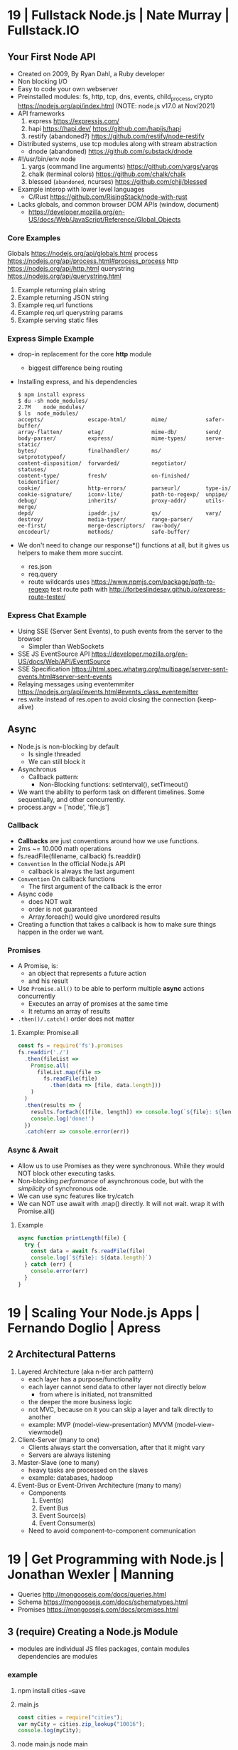 * 19 | Fullstack Node.js                | Nate Murray      | Fullstack.IO
** Your First Node API
- Created on 2009, By Ryan Dahl, a Ruby developer
- Non blocking I/O
- Easy to code your own webserver
- Preinstalled modules: fs, http, tcp, dns, events, child_process, crypto
  https://nodejs.org/api/index.html (NOTE: node.js v17.0 at Nov/2021)
- API frameworks
  1) express https://expressjs.com/
  2) hapi https://hapi.dev/ https://github.com/hapijs/hapi
  3) restify (abandoned?) https://github.com/restify/node-restify
- Distributed systems, use tcp modules along with stream abstraction
  - dnode (abandoned) https://github.com/substack/dnode
- #!/usr/bin/env node
  1) yargs (command line arguments) https://github.com/yargs/yargs
  2) chalk (terminal colors) https://github.com/chalk/chalk
  3) blessed (~abandoned~, ncurses) https://github.com/chjj/blessed
- Example interop with lower level languages
  - C/Rust https://github.com/RisingStack/node-with-rust
- Lacks globals, and common browser DOM APIs (window, document)
  - https://developer.mozilla.org/en-US/docs/Web/JavaScript/Reference/Global_Objects
*** Core Examples
   Globals     https://nodejs.org/api/globals.html
   process     https://nodejs.org/api/process.html#process_process
   http        https://nodejs.org/api/http.html
   querystring https://nodejs.org/api/querystring.html
1. Example returning plain string
2. Example returning JSON string
3. Example req.url functions
4. Example req.url querystring params
5. Example serving static files
*** Express Simple Example
- drop-in replacement for the core *http* module
  - biggest difference being routing
- Installing express, and his dependencies
  #+begin_src
  $ npm install express
  $ du -sh node_modules/
  2.7M    node_modules/
  $ ls  node_modules/
  accepts/              escape-html/        mime/            safer-buffer/
  array-flatten/        etag/               mime-db/         send/
  body-parser/          express/            mime-types/      serve-static/
  bytes/                finalhandler/       ms/              setprototypeof/
  content-disposition/  forwarded/          negotiator/      statuses/
  content-type/         fresh/              on-finished/     toidentifier/
  cookie/               http-errors/        parseurl/        type-is/
  cookie-signature/     iconv-lite/         path-to-regexp/  unpipe/
  debug/                inherits/           proxy-addr/      utils-merge/
  depd/                 ipaddr.js/          qs/              vary/
  destroy/              media-typer/        range-parser/
  ee-first/             merge-descriptors/  raw-body/
  encodeurl/            methods/            safe-buffer/
  #+end_src
- We don't need to change our response*() functions at all,
  but it gives us helpers to make them more succint.
  - res.json
  - req.query
  - route wildcards
    uses https://www.npmjs.com/package/path-to-regexp
    test route path with http://forbeslindesay.github.io/express-route-tester/
*** Express Chat Example
- Using SSE (Server Sent Events), to push events from the server to the browser
  - Simpler than WebSockets
- SSE JS EventSource API https://developer.mozilla.org/en-US/docs/Web/API/EventSource
- SSE Specification https://html.spec.whatwg.org/multipage/server-sent-events.html#server-sent-events
- Relaying messages using eventemmiter https://nodejs.org/api/events.html#events_class_eventemitter
- res.write instead of res.open to avoid closing the connection (keep-alive)
** Async
- Node.js is non-blocking by default
  - Is single threaded
  - We can still block it
- Asynchronus
  - Callback pattern:
    - Non-Blocking functions:
      setInterval(), setTimeout()
- We want the ability to perform task on different timelines.
  Some sequentially, and other concurrently.
- process.argv = ['node', 'file.js']
*** Callback
- *Callbacks* are just conventions around how we use functions.
- 2ms ~= 10.000 math operations
- fs.readFile(filename, callback)
  fs.readdir()
- =Convention= In the official Node.js API
  - callback is always the last argument
- =Convention= On callback functions
  - The first argument of the callback is the error
- Async code
  - does NOT wait
  - order is not guaranteed
  - Array.foreach() would give unordered results
- Creating a function that takes a callback is how to make sure things happen in the order we want.
*** Promises
- A Promise, is:
  - an object that represents a future action
  - and his result
- Use =Promise.all()= to be able to perform multiple *async* actions concurrently
  - Executes an array of promises at the same time
  - It returns an array of results
- =.then()/.catch()= order does not matter
**** Example: Promise.all
#+begin_src javascript
  const fs = require('fs').promises
  fs.readdir('./')
    .then(fileList =>
      Promise.all(
        fileList.map(file =>
          fs.readFile(file)
            .then(data => [file, data.length]))
      )
    )
    .then(results => {
      results.forEach(([file, length]) => console.log(`${file}: ${length}`))
      console.log('done!')
    })
    .catch(err => console.error(err))
#+end_src
*** Async & Await
- Allow us to use Promises as they were synchronous.
  While they would NOT block other executing tasks.
- Non-blocking /performance/ of asynchronous code,
  but with the /simplicity/ of synchronous ode.
- We can use sync features like try/catch
- We can NOT use await with .map() directly. It will not wait.
  wrap it with Promise.all()
**** Example
#+begin_src javascript
  async function printLength(file) {
    try {
      const data = await fs.readFile(file)
      console.log(`${file}: ${data.length}`)
    } catch (err) {
      console.error(err)
    }
  }
#+end_src
* 19 | Scaling Your Node.js Apps        | Fernando Doglio  | Apress
** 2 Architectural Patterns
1) Layered Architecture (aka n-tier arch patttern)
   - each layer has a purpose/functionality
   - each layer cannot send data to other layer not directly below
     - from where is initiated, not transmitted
   - the deeper the more business logic
   - not MVC, because on it you can skip a layer and talk directly to another
   - example: MVP (model-view-presentation) MVVM (model-view-viewmodel)
2) Client-Server (many to one)
   - Clients always start the conversation, after that it might vary
   - Servers are always listening
3) Master-Slave  (one to many)
   - heavy tasks are processed on the slaves
   - example: databases, hadoop
4) Event-Bus or Event-Driven Architecture (many to many)
   - Components
     1) Event(s)
     2) Event Bus
     3) Event Source(s)
     4) Event Consumer(s)
   - Need to avoid component-to-component communication
* 19 | Get Programming with Node.js     | Jonathan Wexler  | Manning
- Queries http://mongoosejs.com/docs/queries.html
- Schema https://mongoosejs.com/docs/schematypes.html
- Promises https://mongoosejs.com/docs/promises.html
** 3 (require) Creating a Node.js Module
- modules are individual JS files
  packages, contain modules
  dependencies are modules
*** example
1) npm install cities --save
2) main.js
   #+begin_src javascript
   const cities = require("cities");
   var myCity = cities.zip_lookup("10016");
   console.log(myCity);
   #+end_src
3) node main.js
   node main
*** CommonJS
- Node.js uses CommonJS https://nodejs.org/api/modules.html
- module.exports
  #+NAME: messages.js
  #+begin_src javascript
  // Instead of
  // let messages = ["a", "b", "c"];
  exports.messages = ["a", "b", "c"];
  #+end_src
- module.require (attaches the loaded module to your module exports object)
  #+begin_src javascript
  const messageModule = require("./messages");
  messageModule.messages.forEach(m => console.log(m));
  #+end_src
*** npm install
npm install cities --save
|--------------+----+----------------------------|
| --save       | -S | saves it into package.json |
| --global     | -g | installs globally          |
| --save-prod  |    | by default                 |
| --save-dev   |    |                            |
| --production |    |                            |
|--------------+----+----------------------------|
** 4 (http.createServer) Creating a simple WebServer in Node.js
- port 3000 is generally used for web servers in development
- callbacks are overwhelmingly used throughout Node.js
*** Example
#+begin_src javascript
const port = 3000,
      http = require("http"),
      httpStatus = require("http-status-codes"),
      app = http.createServer((request, response) => {
          console.log("Received an income request!");
          response.writeHead(httpStatus.OK, {
              "Content-Type": "text/html"
          });
          let responseMessage = "<h1>Hello, Universe!</h1>";
          response.write(responseMessage);
          response.end();
          console.log(`Sent a response : ${responseMessage}`)
      });

app.listen(port);
console.log(`The server has started and is listening on port number: ${port}`);
#+end_src
** 5 (app.on/req.url) Handling incoming data, manual routing
- req.on("data"), data event is triggered when data is received for a particular *req*
  req.on("end")
- POSTed data comes into the server in *chunks*, because we don't know how much data will be received
  - ReadableStream library, fore working with chunks
- JSON.stringify
  #+begin_src javascript
const getJSONString = obj => {
    return JSON.stringify(obj, null, 2);
};
#+end_src
- can also http.createServer().listen(port) directly
- setTimeout(() => res.end(reouteResponseMap[req.url]), 2000); // delay the response
*** Example: same but slightly different
  #+begin_src javascript
const port = 3000,
      http = require("http"),
      httpStatus = require("http-status-codes"),
      app = http.createServer();

app.on("request", (request, response) => {
    response.writeHead(httpStatus.OK, {
        "Content-Type": "text/html"
    });
    let responseMessage = "<h1>Hello, Universe!</h1>";
    response.end(responseMessage);
});

app.listen(port);
console.log(`The server has started and is listening on port number: ${port}`);
#+end_src
*** Example: POST, req.on("data") req.on("end")
curl --data "username=Jon&password=secret" http://127.0.0.1:3000
    #+begin_src javascript
const port = 3000,
      http = require("http"),
      httpStatus = require("http-status-codes"),
      app = http.createServer();

app.on("request", (req, res) => {
    var body = [];
    req.on("data", (bodyData) => {
        body.push(bodyData);
    });
    req.on("end", () => {
        body = Buffer.concat(body).toString(); // array to string
        console.log(`Request Body Constents: ${body}`)
    });
    console.log(req.method);
    console.log(req.url);
    console.log(req.headers);
    res.writeHead(httpStatus.OK, {
        "Content-Type": "text/html"
    });
    let responseMessage = "<h1>Hello, Universe!</h1>";
    res.end(responseMessage);
});

app.listen(port);
console.log(`The server has started and is listening on port number: ${port}`);
#+end_src
*** Example: routing, indexing into a map
#+begin_src javascript
const routeResponseMap = {
    "/info": "<h1>Info Page</h1>",
    "/contact": "<h1>Contact Us</h1>",
    "/about": "<h1>Learn more about us.</h1>",
    "/hello": "<h1>say hello by emailing us here</h1>",
    "/error": "<h1>sorry the apge you are looking for is not here</h1>"
};

const port = 3000,
      http = require("http"),
      httpStatus = require("http-status-codes"),
      app = http.createServer((req, res) => {
          res.writeHead(httpStatus.OK, {
              "Content-Type": "text/html"
          });
          if (routeResponseMap[req.url]) {
              res.end(routeResponseMap[req.url]);
          } else {
              res.end("<h1>Welcome!</h1>");
          }
      });

app.listen(port);
console.log(`The server has started and is listening on port number: ${port}`);
#+end_src
** 6 (fs/views/router.js) Writing better routes and serving external files
- /views folder contains files that will render on the client browser
- fs.readFile
*** Example: fs.Readfile
#+begin_src javascript
const routeMap = {
    "/": "views/index.html"
};

const port = 3000,
      fs = require("fs"),
      http = require("http"),
      httpStatus = require("http-status-codes");

http
    .createServer((req, res) => {
        res.writeHead(httpStatus.OK, {
            "Content-Type": "text/html"
        });
        if (routeMap[req.url]) {
            fs.readFile(routeMap[req.url], (error, data) => {
                res.write(data);
                res.end();
            });
        } else {
            res.end("<h1>Sorry, not found.</h1>");
        }
    })
    .listen(port);

console.log(`The server has started and is listening on port number: ${port}`);
#+end_src
*** Example: handle fs errors
#+begin_src javascript
const getViewUrl = (url) => {
    return `views${url}.html`
};

const port = 3000,
      fs = require("fs"),
      http = require("http"),
      httpStatus = require("http-status-codes");

http.createServer((req, res) => {
    fs.readFile(routeMap[req.url], (error, data) => {
        res.write(data);
        res.end();
        if (error) {
            res.end("<h1>Sorry, not found.</h1>");
        } else {
            res.writeHead(httpStatus.OK, {
                "Content-Type": "text/html"
            });
        }
    });
}).listen(port);

console.log(`The server has started and is listening on port number: ${port}`);
#+end_src
*** Example: handle other type of files
#+begin_src javascript
const post = 3000,
      fs = require("fs"),
      http = require("http"),
      httStatus = require("http-status-codes");

const sendErrorResponse = res => {
    res.writeHead(httpStatus.NOT_FOUND, {
        "Content-Type": "text/html"
    });
    res.write("<h1>File Not Found!</h1>");
    res.end();
}

const customReadFile = (file_path, res) => {
    if (fs.existsSync(file_path)) {
        fs.readFile(file_path, (error, data) => {
            if (error) {
                console.log(error);
                sendErrorResponse(res);
                return;
            }
            res.write(data);
            res.end();
        });
    } else {
        sendErrorResponse(res);
    }
}

http.createServer((req, res) => {
    let url = req.url;
    if (url.indexOf(".html") !== -1) {
        res.writeHead(httpStatus.OK, {
            "Content-Type" : "text/html"
        });
        customReadFile(`./views${url}`, res);
    } else if (url.indexOf(".js") !== -1) {
        res.WriteHead(httpStatus.OK, {
            "Content-Type": "text/javascript"
        });
        customReadFile(`./public/js${url}`, res);
    } else if (url.indexOf(".css") !== -1) {
        res.writeHead(httpStatus.OK, {
            "Content-Type": "text/css"
        });
        customReadFile(`./public/css${url}`, res);
    } else if (url.indexOf(".png") !== -1) {
        res.writeHead(httpStatus.OK, {
            "Content-Type": "image/png"
        });
        customReadFile(`./public/images${url}`, res);
    } else {
        sendErrorResponse(res);
    }
}).listen(3000);

console.log(`The server is listening on port number: ${port}`);
#+end_src
*** Example: router.js
- encapsulation
  1) setters to append to a unexported routes dictionary
  2) handle
     - to match against the routes dictionary
     - try/catch avoid crashing
**** main.js
#+begin_src javascript
const port = 3000,
      http = require("http"),
      httpStatus = require("http-status-codes"),
      router = require("./router"),
      fs = require("fs"),
      plainTextContentType = {
          "Content-Type": "text/plain"
      },
      htmlContentType = {
          "Content-Type": "text/html"
      },
      customReadFile = (file, res) => {
          fs.readFile(`./{file}`, (err, data) => {
              if (err) {
                  console.log("error reading the file...");
              }
              res.end(data);
          });
      };

router.get("/", (req, res) => {
    res.writeHead(httStatusCodes.OK, plainTextContentType);
    res.end("INDEX");
})

router.get("/index.html", (req, res) => {
    res.writeHead(httpStatusCodes.OK, htmlContentType);
    customReadFile("views/index.html", res);
})

router.post("/", (req, res) => {
    res.writeHead(httpStatusCodes.OK, plainTextContentType);
    res.end("POSTED");
})

http.createServer(router.handle).listen(port);

console.log(`The server has started and is listening on port number: ${port}`);
#+end_src
**** router.js
  #+begin_src javascript
const httpStatus = require("http-status-codes"),
      htmlContentType = {
          "Content-Type": "text/html"
      },
      routes = {
          "GET" : {
              "/info": (req, res) => {
                  res.writeHead(httpStatus.OK, {
                      "Content-Type": "text/plain"
                  });
                  res.end("Welcome to the info page!");
              }
          },
          "POST": {}
      };

exports.handle = (req, res) => {
    try {
        if (routes[req.method][req.url]) {
            routes[req.method][req.url](req, res);
        } else {
            res.writeHead(httpStatus.NOT_FOUND, htmlCOntentType);
            res.end("<h1>No such file exists</h1>");
        }
    } catch (err) {
        console.log("error: " + err);
    }
}

exports.get = (url, action) => {
    routes["GET"][url] = action;
};

exports.post = (url, action) => {
    routes["POST"][url] = action;
};
  #+end_src
** 7 Capstone: creating your first web application
*** contentTypes.js
- defining *exports* fully, as an object of objects
  used as ex: contentTypes.html
#+begin_src javascript
module.exports = {
    html: {
        "Content-Type": "text/html"
    },
    text: {
        "Content-Type": "text/plain",
    },
    js: {
        "Content-Type": "text/js"
    },
    jpg: {
        "Content-Type": "image/jpg"
    },
    png: {
        "Content-Type": "image/png"
    },
    css: {
        "Content-Type": "text/css"
    }
};
#+end_src
*** utils.js
- defining *exports* fully, as an object of objects
  module.exports = {
    f: () => console.log("error");
  }
#+begin_src javascript
const fs = require("fs"),
      httpStatus = require("http-status-codes"),
      contentTypes = require("./contentTypes");

module.exports = {
    getFile: (file, res) => {
        fs.readFile(`./${file}`, (error, data) => {
            if (error) {
                res.writeHead(httpStatus.INTERNAL_SERVER_ERROR,
                              contentTypes.html);
                res.end("There was an error serving the content!");
            }
            res.end(data);
        });
    }
};
#+end_src
** UNIT 2 Easier web development with Express.js
- The file structure of an application exists
  to optimize communication of data among your pages.
  - MVC (Model View Controller) architecture
    1) give structure to your data
    2) display that data
    3) handle request to interact with that data
** 8 (app.get) Setting up an app with Express.js
- Other Frameworks
  | name     | active? |
  |----------+---------|
  | [[https://github.com/koajs/koa][koa.js]]   | yes     |
  | [[https://github.com/hapijs/hapi][hapi.js]]  | yes     |
  | [[https://github.com/balderdashy/sails][sails.js]] | yes*    |
  | [[https://github.com/totaljs][total.js]] | yes     |
  |----------+---------|
- npm init
  npm install express@4.16.3 --save
- npm docs express
- res.write() -> res.send()
  Does NOT need .end()
- req.params {}
  req.body
  req.url   /?name=jon
  req.query { name: 'jon' }
- You can think of ~Middleware~ like a post office.
  It makes sure to inspect the package. Before delivery.
*** nodemon
 | npm i nodemon -g         | global install             |
 | npm i nodemon --save-dev | dev install                |
 | npm i nodemon -D         | dev install                |
 | npm start                | add to package.json        |
 |                          | "start": "nodemon main.js" |
*** Example: simple
#+begin_src javascript
const port = 3000,
      express = require("express"),
      app = express();

app.get("/", (req, res) => {
    res.send("Hello, Express(o)!");
}).listen(port, () => {
    console.log(`The Express.js server has started and is listening on port number: ${port}`);
});
#+end_src
** 9 (app.use) Routing in Express.js
- REST - REpresentational State Transfer architecture
- npm install express-generator -g
  express <PROJECT_NAME>
*** Route Parameters, (:) have a colon before the parameter.
  *req.params*
  useful for data objects
  #+begin_src javascript
  app.get("/items/:vegetable", (req, res) => {
    let veg = req.params.vegetable;
    res.sen(`This is the page for ${veg}`);
  }
  #+end_src
*** (app.use) Middleware
- app.use("/items", <callback>)
  #+begin_src javascript
  app.get("/items", (req,res) => {
    console.log("next!");
    next();
  });
  #+end_src
- app.use((req,res,next) => { next(); })
  #+begin_src javascript
  app.use((req,res,next) => {
    console.log(`request made to: ${req.url}`);
    next();
  });
  #+end_src
*** (app.use) .urlencoded() and .json()
#+begin_src javascript
app.use(
  express.urlencoded({
    extended: false
  })
);
app.use(express.json());
app.post("/", (req, res) => {
  console.log(req.body);
  console.log(req.query);
  res.send("POST successful!");
});
#+end_src
- To assist in reading the *body* contents
  > express 4.16.0
- .urlencoded() - Usually form post and UTF-8 content
- .json() - in json format
**** curl --data "first_name=Jon&last_name=Wexler" http://localhost:3000
request made to: /
[Object: null prototype] { first_name: 'Jon', last_name: 'Wexler' }
{}
*** URL Parameters (?)
    *req.query*
*** (controllers/) MVC
- ~WHY?~ in a controllers/ folder you would name also the .js <some>Controller.js !??!?
- ~WHY?~ in a controller, would you separate the REQUIRED "path/:parameter" from the callbacks !??!?!?
- Move the Middleware logging (app.use()) to controllers/homeController.js
- Move your callback functions to separate modules
  (to follow the MVC design pattern)
  - Example:
    - controllers/userController.js
    - controllers/homeController.js
      #+begin_src javascript
      exports.sendReqParam = (req,res) => {
        let veg = req.params.vegetable;
        res.send(`This is the page for ${veg}`);
      };
      #+end_src
** 10 (EJS) Connecting views with templates
- npm install ejs --save
  npm install express-ejs-layouts --save
- Other template engines
  |            | active? | only? |                                                  |
  |------------+---------+-------+--------------------------------------------------|
  | mustache   | yes     | yes   | https://github.com/janl/mustache.js/             |
  | handlebars | yes     | yes   | https://github.com/handlebars-lang/handlebars.js |
  | underscore | yes     | no    | https://github.com/jashkenas/underscore          |
  | pug        | yes*    | yes   | https://github.com/pugjs/pug                     |
  |------------+---------+-------+--------------------------------------------------|
*** app.set() - sets application settings properties
  - app.set("port", process.env.PORT || 3000);
    .listen(app.get("port"))
  - app.set("view engine", "ejs");
  - variables https://expressjs.com/en/api.html#app.set
*** .ejs
- <%  %> to define and assign variables
- <%= %> to print variables
- index.ejs
  #+begin_src html
  <% let name = "Jon"; %>
  <h1>Hello, <%= name %> </h1>
  #+end_src
- homeController.js
  #+begin_src javascript
  exports.respondWithName = (req,res) => {
    res.render("index");
  };
  #+end_src
*** send data from controllers to .ejs
- router.js, add a route parameter
  #+begin_src javascript
  app.get("/name/:myName", homeController.respondWithName);
  #+end_src
- homeController.js
  #+begin_src javascript
  exports.respondWithName = (req,res) {
    let paramsName = req.params.myNam;
    res.render("index", { name: paramsName });
  }
  #+end_src
*** Layout: content that doesn't change between views
- Example: footer of page
- Automatically used
- <%- body %> gets replaces by target route rendered content
- layout.ejs
  #+begin_src html
  <body>
    <div id="nav">NAVIGATION</div>
      <%- body %>
    <div id="footer">FOOTER</div>
  </body>
  #+end_src
- main.js
  #+begin_src javascript
  const layouts = require("express-ejs-layouts");
  app.use(layouts);
  #+end_src
*** Partials: code snippets can be included in views
- views/notification.ejs
- views/partials/navigation.ejs
- views/layouts.ejs
  <% include partials/navigation %>
** 11 (node start) Configurations and Error Handling
*** node start
  package.json
  #+begin_src javascript
  "scripts": {
    "start": "node main.js"
  }
  #+end_src
*** handling errors
- npm install http-status-codes --save
- res.status()
  res.sendFile("./public/404.html")
- fallback route to catch errors, with app.use()
  (req,res)          404
  (err,req,res,next) 500
**** Example: (err,req,res,next)
- errorController.js
  #+begin_src javascript
  exports.logErrors = (err,req,res,next) => {
    console.error(err.stack);
    next(err);
  };
  #+end_src
- main.js
  #+begin_src javascript
  app.use(errorController.logErrors);
  #+end_src
*** serving static files
- automatically, after root dir is set
  app.use(express.static("public"))
** 12 Capstone: enhacing the confetti cusisine site with express.js
- npm init
- npm install express ejs express-ejs-layouts http-status-codes --save
- mkdir -p views controllers public/{css,js,images}
*** main.js
#+begin_src javascript
const express = require("express");
          app = express();

app.use(express.urlencoded({ extended: false }));
app.use(express.json());
app.set("port", process.env.PORT || 3000);
app.get("/", (req,res) => {
  res.send("Welcome to Confetti Cuisine!");
});
app.listen(app.get("port"), () => {
  console.log(
    `Server running at http://localhost:${app.get("port")}`
  );
});
#+end_src
*** courses.ejs, looping
#+begin_src html
<h1></h1>
<% offeredCourses.forEach(course => { %>
  <h5> <%= course.title %> </h5>
  <span>$ <%= course.cost %> </span>
<% }); %>
#+end_src
** UNIT 3 Connecting to a database
- mongodb, fits with MVC and OOP
- mongoose, npm package, ODM (object-document mapper), db api
- schema to relate objects
- promises
** 13 Setting up a mongodb database
- mongo-shell, https://www.mongodb.com/docs/manual/reference/mongo-shell/
- Compass, GUI https://www.mongodb.com/products/compass
- a *collection* stores all documents related to a data-model
- organizes data by using *documents*, stored data in BSON (binary json)
  - key-value pairing for their properties
- Inserts with an extra property "_id"
  and value instance of ObjectId()
*** mongodb shell
**** Navigate & Create
#+begin_src haskell
> db
 test
> show dbs
 admin
 local
 test
> show collections
 ???
> use recipe_db
> use recipe_db
#+end_src
**** Insert & Find
#+begin_src haskell
> db.contacts.insert({
    name: "Jon Wexler",
    email: "jon@jonwexler.com",
    note: "decent guy"
  })
> db.contacts.find()
  {"_id": ObjectId("5941f..."),
   "name": "Jon Wexler"
   "email": "jon@jonwexler.com",
   "note": "Nice Guy"}
> db.contact.find({_id: ObjectId("5941f...")})
  {"_id": ObjectId("5941f..."),
   "name": "Jon Wexler"
   "email": "jon@jonwexler.com",
   "note": "Nice Guy"}
#+end_src
**** Update & Delete
#+begin_src haskell
> db.contacts.update(
  {name: "Jon"},
  {name: "Jon Wexler"})
> db.contacts.delete({name: "Jon Wexler"})
> db.contacts.deleteMany({}) -- Removes all documents
  #+end_src
*** javascript connection
- npm install mongodb --save
**** query
#+begin_src javascript
const MongoDB = require("mongodb").MongoClient,
        dbURL = "mongodb://localhost:27017",
       dbName = "recipe_db"; // Creates if missing

MongoDB.connect(dbURL, (err,client) => {
  if (err) throw err;
  let db = client.db(dbName);
  db.collection("contacts")
    .find()
    .toArray((err,data) => {
      if (err) throw err;
      console.log(data);
    });
});
#+end_src
**** insert
#+begin_src javascript
db.collection("contacts")
  .insert({
    name: "freddie mercury",
    email: "fred@queen.com"
  },(err,db) => {
    if (err) throw err;
    console.log(db);
  });
#+end_src
** 14 Building Models with Mongoose
- npm install mongoose --save
- Mongoose, is a ODM (Object-Document Mapper)
- You build *models* with *schemas*, defining what type of data can be saved.
  - schema defines the rules
  - models uses them
*** Create schema and model
#+begin_src javascript
const mongoose = require("mongoose");
mongoose.connect(
  "mongodb://localhost:27017/recipe_db",
  {useNewUrlParser: true}
);
const db = mongoose.connection;

// db.once() - runs code callback once, when received a message
db.once("open", () => {
  console.log("succesful connection");
});

// mongoose.Schema(), creates a schema
const subscriberScheme = mongoose.Schema({
  name: String,
  email: Sring,
  zipCode: Number
})
// mongoose.model(), creates a model from a schema
const Subscriber = mongoose.model("Subscriber", subscriberSchema);
#+end_src
*** Instantiate and save
#+begin_src javascript
// 1) new
var subscriber1 = new Subcriber({
  name: "Jon Wexler",
  email: "jon@jonwexler.com"
});
// 2) create - new + save
Subscriber.create(
  {
    name: "Jon Wexler",
    email: "jon@jonwexler.com"
  },
  function (error, savedDocument) {
    if (error) console.log(error);
    console.log(savedDocument);
  }
);

// save
subscriber1.save((error, savedDocument) => {
  if (error) console.log(error);
  console.log(savedDocument);
})

#+end_src
*** /models/subscribers.js, .exec()
- The above code here
- schema is not exported
- export the model (aka Subscriber)
- Queries can be chained
  .findOne({ name: "Jon Wexler"})
  .where("email", /wexler/)
- Queries only run when exec() is called
  .exec((error,data) => {
    if (data) console.log(data.name);
  })
** 15 Connecting Controllers and Models
- "Callback can be messy, especially with compliated queries."
- mongoose offers support for *promise* syntax
- Convention: *controllers* are named in the plural version of the *model*
  subscribersController.js
*** req.data, passing data model to controller
*** view, ejs loop
#+begin_src html
<% subscribers.forEach(s => {)%>
  <p><%= s.name %></p>
  <p><%= s.email %></p>
<% }); %>
#+end_src
*** passing data controller to model
- Using *body-parser* package
- subscribersController.js
#+begin_src javascript
exports.getSubscriptionsPage = (req,res) => {
  res.render("contact");
};

exports.saveSubscriber = (req,res) => {
  let newSubscriber = new Subscriber({
    name: req.body.name,
    email: req.body.email,
    zipCode: req.body.zipCode
  });
  newSubscriber.save((error,result) => {
    if (error) res.send(error);
    res.render("thanks");
  });
};
#+end_src
*** using *promises* with mongoose
- promises facilitate a chain of functions, usually callback functions, in async queries
  - ME: a lot like the same problem monads solve
    we use .then()/.catch()
- main.js
  mongoose.Promise = global.Promise
- .exec() now will return a promise
  .save() does not work with exec()
**** subscribersController.js, using promises to get
  #+begin_src javascript
exports.getAllSubscribers = (req,res) => {
  Subscriber.find({})
    .exec()
    .then((subscribers) => {
      subscribers: subscribers
    })
    .catch((error) => {
      console.log(error.message);
      return [];
    })
    .then(() => {
      console.log("promise completed");
    });
};

// SNIPPET, return a promise
newSubscriber.save()
  .then(result => {
    res.render("thanks");
  })
  .catch(error => {
    if (error) res.send(error);
  });
#+end_src
**** Promise.all(), not needed for our example, different example
#+begin_src javascript
var commands = [];

contacts.forEach((c) => {
  commands.push(Subscriber.create({
    name: c.name,
    email: c.email
  }));
});

Promise.all(commands)
  .then(r => {
    console.log(JSON.stringify(r));
    mongoose.connection.close();
  })
  .catch(error => {
    console.log(`ERROR: ${error}`);
  });
#+end_src
** UNIT 4 Building a user model
- CRUD (Create, Read, Update, and Delete)
** 17 Improving your data models
- SchemaTypes
  1) String, not null or undefined
  2) Date
  3) Array
  4) Mixed, needs mongoose.Schema.Types.Mixed
  5) ObjectId, needs mongoose.Schema.Types.ObjectId
- Until you build *views*
  the REPL is agreat tool to run CRUD operations
  on your *models*
*** Validators, added to the schema definition
- subscriber.js
#+begin_src javascript
  const mongoose = require("mongoose");
  const subscriberSchema = new mongoose.Schema({
    name: {
      type: String,
      required: true
    },
    email: {
      type: String,
      required: true,
      lowercase: true,
      unique: true // a schema helper, not a validator
    },
    zipCode: {
      type: Number,
      min: [10000, "Zip code too short"],
      max: 99999
    }
  });
#+end_src
*** methods
- <SCHEMA>.methods.<NAME> - instance methods, operate on the document
- <SCHEMA>.statics.<NAME> - static methods, general queries, may relato to many model instances
#+begin_src javascript
subscriberSchema.methods.getInfo = function() {
  return `Name. ${this.name} Email: ${this.email} Zip: ${this.zipCode}`;
}
subscriberSchema.methods.findLocalSubscribers = function() {
  return this.model("Subscriber")
    .find({zipCode: this.zipCode})
    .exec();
}
#+end_src
*** query methods
   |          | returns |
   |----------+---------|
   | find     | array   |
   | findOne  | record  |
   | findById | record  |
   | remove   |         |
*** data relationships
- one-to-one user to profile
- one-to-many: user to posts
- many-to-many: many users to many courses
**** relationship property, has a ~type~ and a ~ref~
- one side property relationship is enough
#+begin_src javascript
// Example: a user with many pictures
pictures: [{type: mongoose.Schema.Types.ObjectId,
            ref: "Picture"}]
// Example: a course has many subscribers
subscribers: [{type: mongoose.Schema.Types.ObjectId,
               ref: "Subscriber"}]
// and/or
courses: [{type: mongoose.schema.Types.ObjectId,
           ref: "Course"}]
#+end_src
*** TODO populate
    pag 188
* 21 | Distributed Systems with Node.js | Thomas Hunter Li | OReilly
** 1 Why Distributed
- Node.js Modules
  1) cluster, instances, https://nodejs.org/api/cluster.html
  2) worker_threads, instances, https://nodejs.org/api/worker_threads.html
  3) child_process, processs, https://nodejs.org/api/child_process.html
*** Javascript
- New multi-thread mechanisms
  1) Atomics https://developer.mozilla.org/en-US/docs/Web/JavaScript/Reference/Global_Objects/Atomics
  2) SharedArrayBuffers https://developer.mozilla.org/en-US/docs/Web/JavaScript/Reference/Global_Objects/SharedArrayBuffer
- Error triggered on infinity recursive calls (15k)
  "RangeError: Maximum call stack size exceeded"
- Other languages, run withing a single call stack through his lifetime
- On Javascript, the event loop grabs functions, with their own callstack
  - Two call stacks won't exist at the same time (no parellel)
*** Node.js
- It embraces the CPS ~Continuation-Passing Style~ pattern
- It is multi-threaded
- libuv, handles OS abstraction and I/O
  - maintains a *thread pool* for managing I/O or CPU heavy ops
  - default size 4
  - max size 1024
- .unref() and .ref() to not and to keep the process alive while running
*** Node.js Event Loop
- it executes callbacks when I/O evens happen
- a =tick= is a complete pass through the event loop
- Gotcha:
  setImmediate() take a tick to run
  nextTick() is more immediate
- Phases, event loop, loops through them
  1) Pool: ~I/O~ related callbacks, most code runs here
  2) Check: ~setImmediate()~ triggered callbacks
  3) Close: ~EventEmitter~ *close* event triggered callbacks
  4) Timers: ~setTimeout()~ or ~setInterval~
  5) Pending: ~system events~, like when net.socket TCP throws a ECONNREFUSED
- Microtask Queues, take priority over callbacks on the phase queue
  1) ~process.nextTick()~
  2) ~promises~ that reject or resolve
- async/await, they have to wait for the underlying code returns
  1) sugar for code that uses nested callbacks
  2) or as a chain of .then() calls
**** Don't starve the event loop
  break up cpu intensive ops across multiple stacks
  example: break into batches and use setImmediate() between each
  example: child process
- never break up process.nextTick()
  #+begin_src javascript
  // micro-task queue, will stuck the program
  const nt_recursive = () => process.nextTick(nt_recursive);
  nt_recursive();
  // next check phase, will not get stuck
  const si_recursive = () => setImmediate(si_recursive);
  si_recursive();
  #+end_src
**** Don't introduce Zalgo
- Run asynchronously, methods that take a callback
  #+begin_src javascript
  // instead of
  return callback(new TypeError('count > 0'))
  // run it async, on a new stack
  return process.nextTick(() =>
    callback(new TypeError('count > 0')));
  // using setImmediate() is also ok
  #+end_src
*** Sample Application
- npm init -y
  npm install fastify@3.2 node-fetch@2.6j
- #!/usr/bin/env node
**** recipe-api, producer, internal api
- 1 path
  /recipes/:id
- only if id == 42
- returns a json
**** web-api, consumer, public api
- await on the fetch and .json(), to resolve promises
- returns 2 fields, an unique and other with the date from the private api
** TODO 2 Protocols
- Synchronous communication
- AMAZON: allow APIs over the network, allows teams to access data and innovate.
*** HTTP
- HTTP Methods
  - map the the basic CRUD ops (concepts that can be applied to all stateful data stores)
  - are idempotent
- HTTP/2
  - does NOT provide a "Reason Phrase" for each Status Code
  - compress the headers too (HPACK)
- HTTP Compression
  - gzip, brotli(br)
  - Node.js is NOT the most efficient tool to perform it
  - Book has a an example of server-gzip.js
    raw = fs.createReadStream()
    raw.pipe(zlib.createGzip()).pipe(response)
- HTTP/TLS
  - Hashicorp Vault
    https://www.vaultproject.io/
    https://github.com/hashicorp/vault
    handles the creation/revoke of certs
  - CPU intensive, should be done by an external process
  - fastify, supports a https parameter on load to pass the cert and key file
  - node-fetch
    1) accept blindly certs
       rejectUnauthorized: false
    2) add cert to ca
       new https.Agent({
         ca: fs.readFileSync()
       })
  - a *chain of trust* is formed by certificates when
    CA X3 signs Let's Encrypt cert which signs your cert
  - you can replicate this by generating your own CA
    to then avoid to having to distribute each public cert
- JSON over HTTP
  - Certain concepts are loose, like page pagination
  - Standards
    - OpenAPI https://swagger.io/specification/
    - JSON Schema https://json-schema.org/specification.html
    - JSON:API https://jsonapi.org/format/
- POJO (Plain Ol' Javascript Object)
  - aka JSON.stringify(obj)
  - is better to marshall it manually (class instance)
    define a class for it with his constructor
    and have a .toJSON() method
  - manual marshalling avoids leaking fields (returning or printing fields that you don't want)
*** TODO GraphQL
 - By Facebook
 - useful for *facade services*, services that sit in front of multiplel other services and data sources
 - good at returning the smallest ammount of info needed
 - Types: Int, Float, String, Boolean, ID (is a string)
 - Schema (.gql)
   - (!) means that the server must provide the field
   - Describes Interactions & typed objects
   - Example
     #+begin_src java
     type Query {
       recipe(id: ID): Recipe
       pid: Int
     }
     type Recipe {
       id: ID!
       name: String!
       steps: String
       ingredients: [Ingredient]!
     }
     type Ingredient {
       id: ID!
       name: String!
       quantity: String
     }
     #+end_src
 - Queries/Reponse
   - { pid }
     { "data": { "pid": 9372 } }
   - { recipe(id: 42) {
         name
         ingredients {
           name
           quantity
         }
       }
     }
 - GraphiQL - web repl
 - npm
   graphql
   fastify-gql (wrapper around graphql)
 - on node, you will need to register the schema, the resolved (queries)
** 3 Scaling
- npm install -g autocannon@6
  autocannon -c 2 http://127.0.0.1:4000/10000
- simulate a single CPU
  $ taskset -cp 0 <PID>
*** Cluster, same server replication
- adds routing handling to a simple process.child_process() fork
- anti-pattern
- cluster.fork() != fork() are technically unrelated
  cluster.fork() creates a worker
- cluster.setupMaster({exec: "some.js"})
- useful when the application is bound by CPU, not by I/O
- does NOT work well with gRPC over HTTP/2 due those having a concept of session,
  one worker will do most of the job
*** HAProxy, different machines replication
- Layer 4 TCP
  Layer 7 HTTP
- Works with both layers
- Event driven, single threaded
- Alternative:
  - Nginx: can also map requests to files on disk, can also cache responses
  - ELB: on AWS, Elastic Load Balancing and API Gateway
  - Traefik
  - Kong
- Rate Limiting and Back Pressure
  - When a request is received, those callbacks will keep getting scheduled by the event loop.
    If the callback is doing a lot of blocking, having too many will block the process.
  - Memory Consumption: Every single queued callback comes with a stack
  - http.Server maxConnection
    http.Server _connections
  - Haproxy:
    defaults maxconn N (max number of connections, sum between frontend and backend)
    httpclose (to close connections with the backend)
    maxconn N
  - ~Back Pressure~, slow a sender down to avoid being overwhelmed
*** SLA and Load Testing
- SLA - Service Level Agreements (aka contractual service obligations)
  SLO -   "       "   Objective
  SLI -   "       "   Indicators
- SLO is the "numerator" and SLI is the denominator
- Example:
  SLO api should respond in 100ms
  SLI api does respond in 83ms
- Alternatives
  - Apache Bench (ab)
  - wrk
  - Siege
  - wrk2 (autocannon is based on it)
- Talk: 2015 - "How NOT to Measure Latency" by Gil Tene
  https://www.youtube.com/watch?v=lJ8ydIuPFeU
- console.log() affect benchmark results, at least when doing
*** Benchmarking
- First figure out a max value. Setup a very simple node server on the prod hardware and Benchmark.
- 25k r/s is the max on the book hardkware
- latency/throughput
  avg is not a good value to look at
  95% or 99% percentile are better values to look at
- TLS termination works faster/best with HAProxy if size of page is big
*** SLO
- SLO for latency can be tricky.
  - It might depend on some upstream service/SLO.
  - Should account peak traffic days
  - Account for "noisy neightboors" on the machine
** TODO 4 Observability
- ELK, Zipkin, Graphite/StatsD/Grafana, Cabot
